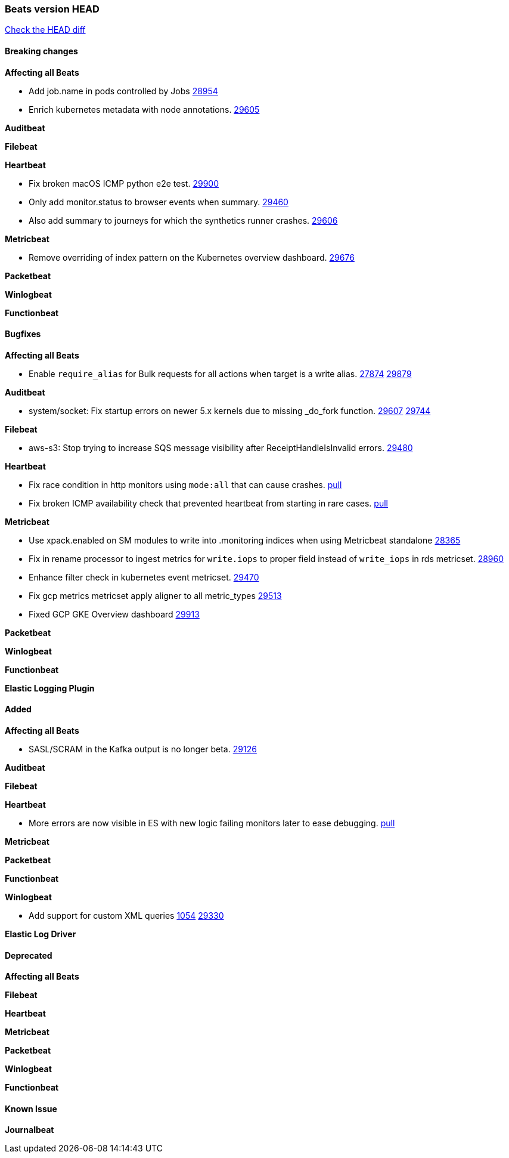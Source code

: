 // Use these for links to issue and pulls. Note issues and pulls redirect one to
// each other on Github, so don't worry too much on using the right prefix.
:issue: https://github.com/elastic/beats/issues/
:pull: https://github.com/elastic/beats/pull/

=== Beats version HEAD
https://github.com/elastic/beats/compare/v7.0.0-alpha2...master[Check the HEAD diff]

==== Breaking changes

*Affecting all Beats*

- Add job.name in pods controlled by Jobs {pull}28954[28954]
- Enrich kubernetes metadata with node annotations. {pull}29605[29605]

*Auditbeat*

*Filebeat*

*Heartbeat*

- Fix broken macOS ICMP python e2e test. {pull}29900[29900]
- Only add monitor.status to browser events when summary. {pull}29460[29460]
- Also add summary to journeys for which the synthetics runner crashes. {pull}29606[29606]

*Metricbeat*

- Remove overriding of index pattern on the Kubernetes overview dashboard. {pull}29676[29676]

*Packetbeat*

*Winlogbeat*


*Functionbeat*

==== Bugfixes

*Affecting all Beats*

- Enable `require_alias` for Bulk requests for all actions when target is a write alias. {issue}27874[27874] {pull}29879[29879]


*Auditbeat*

- system/socket: Fix startup errors on newer 5.x kernels due to missing _do_fork function. {issue}29607[29607] {pull}29744[29744]

*Filebeat*

- aws-s3: Stop trying to increase SQS message visibility after ReceiptHandleIsInvalid errors. {pull}29480[29480]

*Heartbeat*

- Fix race condition in http monitors using `mode:all` that can cause crashes. {pull}29697[pull]
- Fix broken ICMP availability check that prevented heartbeat from starting in rare cases. {pull}29413[pull]

*Metricbeat*

- Use xpack.enabled on SM modules to write into .monitoring indices when using Metricbeat standalone {pull}28365[28365]
- Fix in rename processor to ingest metrics for `write.iops` to proper field instead of `write_iops` in rds metricset. {pull}28960[28960]
- Enhance filter check in kubernetes event metricset. {pull}29470[29470]
- Fix gcp metrics metricset apply aligner to all metric_types {pull}29514[29513]
- Fixed GCP GKE Overview dashboard {pull}29913[29913]

*Packetbeat*


*Winlogbeat*


*Functionbeat*


*Elastic Logging Plugin*


==== Added

*Affecting all Beats*

- SASL/SCRAM in the Kafka output is no longer beta. {pull}29126[29126]

*Auditbeat*

*Filebeat*

*Heartbeat*

- More errors are now visible in ES with new logic failing monitors later to ease debugging. {pull}29413[pull]


*Metricbeat*

*Packetbeat*


*Functionbeat*


*Winlogbeat*

- Add support for custom XML queries {issue}1054[1054] {pull}29330[29330]


*Elastic Log Driver*


==== Deprecated

*Affecting all Beats*


*Filebeat*


*Heartbeat*

*Metricbeat*


*Packetbeat*

*Winlogbeat*

*Functionbeat*

==== Known Issue

*Journalbeat*






